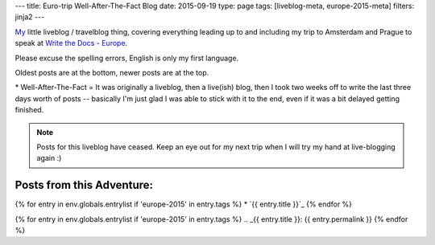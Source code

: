 ---
title: Euro-trip Well-After-The-Fact Blog
date: 2015-09-19
type: page
tags: [liveblog-meta, europe-2015-meta]
filters: jinja2
---

`My`_ little liveblog / travelblog thing, covering everything 
leading up to and including my trip to Amsterdam and Prague to 
speak at `Write the Docs - Europe`_.

Please excuse the spelling errors, English is only my first 
language.

Oldest posts are at the bottom, newer posts are at the top.

\* Well-After-The-Fact = It was originally a liveblog, then a live(ish) blog,
then I took two weeks off to write the last three days worth of posts --
basically I'm just glad I was able to stick with it to the end, even if it was
a bit delayed getting finished.

.. note::

    Posts for this liveblog have ceased. Keep an eye out for my next trip when
    I will try my hand at live-blogging again :)

.. _My: http://elijahcaine.me
.. _Write the Docs - Europe: http://www.writethedocs.org/conf/eu/2015/speakers/

Posts from this Adventure:
--------------------------

{% for entry in env.globals.entrylist if 'europe-2015' in entry.tags %}
* `{{ entry.title }}`_
{% endfor %}

{% for entry in env.globals.entrylist if 'europe-2015' in entry.tags %}
.. _{{ entry.title }}: {{ entry.permalink }}
{% endfor %}
